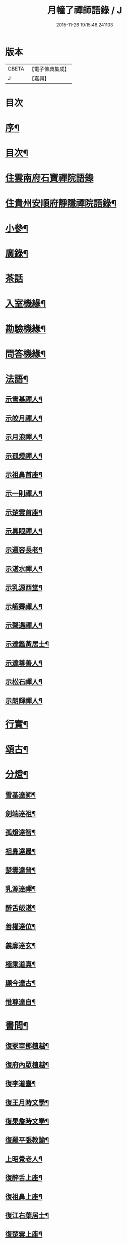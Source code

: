 #+TITLE: 月幢了禪師語錄 / J
#+DATE: 2015-11-26 19:15:46.241103
* 版本
 |     CBETA|【電子佛典集成】|
 |         J|【嘉興】    |

* 目次
* [[file:KR6q0447_001.txt::001-0443a2][序¶]]
* [[file:KR6q0447_001.txt::001-0443a22][目次¶]]
* [[file:KR6q0447_001.txt::0443c3][住雲南府石寶禪院語錄]]
* [[file:KR6q0447_001.txt::0444a17][住貴州安順府靜隱禪院語錄¶]]
* [[file:KR6q0447_002.txt::002-0447b4][小參¶]]
* [[file:KR6q0447_002.txt::0447c14][廣錄¶]]
* [[file:KR6q0447_002.txt::0447c30][茶話]]
* [[file:KR6q0447_002.txt::0448a12][入室機緣¶]]
* [[file:KR6q0447_002.txt::0448a19][勘驗機緣¶]]
* [[file:KR6q0447_002.txt::0448b25][問答機緣¶]]
* [[file:KR6q0447_002.txt::0449a21][法語¶]]
** [[file:KR6q0447_002.txt::0449a22][示雪基禪人¶]]
** [[file:KR6q0447_002.txt::0449a28][示皎月禪人¶]]
** [[file:KR6q0447_002.txt::0449b4][示月浪禪人¶]]
** [[file:KR6q0447_002.txt::0449b9][示孤燈禪人¶]]
** [[file:KR6q0447_002.txt::0449b16][示祖鼻首座¶]]
** [[file:KR6q0447_002.txt::0449b21][示一則禪人¶]]
** [[file:KR6q0447_002.txt::0449b26][示楚雲首座¶]]
** [[file:KR6q0447_002.txt::0449b30][示具眼禪人¶]]
** [[file:KR6q0447_002.txt::0449c5][示遍容長老¶]]
** [[file:KR6q0447_002.txt::0449c9][示湛水禪人¶]]
** [[file:KR6q0447_002.txt::0449c17][示乳源西堂¶]]
** [[file:KR6q0447_002.txt::0449c23][示嵋霽禪人¶]]
** [[file:KR6q0447_002.txt::0449c28][示聲遇禪人¶]]
** [[file:KR6q0447_002.txt::0450a3][示達鑑黃居士¶]]
** [[file:KR6q0447_002.txt::0450a12][示達尊善人¶]]
** [[file:KR6q0447_002.txt::0450a22][示松石禪人¶]]
** [[file:KR6q0447_002.txt::0450a28][示朗輝禪人¶]]
* [[file:KR6q0447_002.txt::0450b6][行實¶]]
* [[file:KR6q0447_003.txt::003-0451b4][頌古¶]]
* [[file:KR6q0447_003.txt::0452c9][分燈¶]]
** [[file:KR6q0447_003.txt::0452c10][雪基達師¶]]
** [[file:KR6q0447_003.txt::0452c13][劍端達祖¶]]
** [[file:KR6q0447_003.txt::0452c16][孤燈達智¶]]
** [[file:KR6q0447_003.txt::0452c18][祖鼻達最¶]]
** [[file:KR6q0447_003.txt::0452c20][楚雲達普¶]]
** [[file:KR6q0447_003.txt::0452c23][乳源達禪¶]]
** [[file:KR6q0447_003.txt::0452c26][醉舌皈湛¶]]
** [[file:KR6q0447_003.txt::0452c29][善權達位¶]]
** [[file:KR6q0447_003.txt::0453a2][義廓達玄¶]]
** [[file:KR6q0447_003.txt::0453a4][極乘道真¶]]
** [[file:KR6q0447_003.txt::0453a7][顯今達古¶]]
** [[file:KR6q0447_003.txt::0453a10][惟尊達自¶]]
* [[file:KR6q0447_003.txt::0453a13][書問¶]]
** [[file:KR6q0447_003.txt::0453a14][復冢宰鄧檀越¶]]
** [[file:KR6q0447_003.txt::0453a18][復府內眾檀越¶]]
** [[file:KR6q0447_003.txt::0453a22][復李道臺¶]]
** [[file:KR6q0447_003.txt::0453a29][復王月時文學¶]]
** [[file:KR6q0447_003.txt::0453b4][復果詹時文學¶]]
** [[file:KR6q0447_003.txt::0453b14][復羅平張教諭¶]]
** [[file:KR6q0447_003.txt::0453b20][上昭覺老人¶]]
** [[file:KR6q0447_003.txt::0453c4][復醉舌上座¶]]
** [[file:KR6q0447_003.txt::0453c9][復祖鼻上座¶]]
** [[file:KR6q0447_003.txt::0453c14][復江右葉居士¶]]
** [[file:KR6q0447_003.txt::0453c19][復楚雲上座¶]]
** [[file:KR6q0447_003.txt::0453c24][與達鑑居士¶]]
** [[file:KR6q0447_003.txt::0453c29][復顯今上座¶]]
** [[file:KR6q0447_003.txt::0454a4][復義廓上座¶]]
** [[file:KR6q0447_003.txt::0454a9][復晉公梅文學¶]]
** [[file:KR6q0447_003.txt::0454a13][復廣南陸居士¶]]
** [[file:KR6q0447_003.txt::0454a19][復子公居士¶]]
** [[file:KR6q0447_003.txt::0454a24][復司馬吳檀越¶]]
** [[file:KR6q0447_003.txt::0454b2][復宿石張居士¶]]
** [[file:KR6q0447_003.txt::0454b10][復黎平司李馮檀越¶]]
** [[file:KR6q0447_003.txt::0454b16][復鎮臺王檀越¶]]
* [[file:KR6q0447_003.txt::0454b27][讚¶]]
** [[file:KR6q0447_003.txt::0454b28][釋迦佛像¶]]
** [[file:KR6q0447_003.txt::0454c2][出山像¶]]
** [[file:KR6q0447_003.txt::0454c5][苦行佛像¶]]
** [[file:KR6q0447_003.txt::0454c8][觀音大士¶]]
** [[file:KR6q0447_003.txt::0454c11][普賢大士¶]]
** [[file:KR6q0447_003.txt::0454c14][達磨大師¶]]
** [[file:KR6q0447_003.txt::0454c23][本師老人讚¶]]
** [[file:KR6q0447_003.txt::0454c27][自讚¶]]
* [[file:KR6q0447_004.txt::004-0455c4][偈¶]]
** [[file:KR6q0447_004.txt::004-0455c5][辭本師老人¶]]
** [[file:KR6q0447_004.txt::004-0455c7][冬日別禹門眾友¶]]
** [[file:KR6q0447_004.txt::004-0455c10][即事呈禹門¶]]
** [[file:KR6q0447_004.txt::004-0455c13][寄友¶]]
** [[file:KR6q0447_004.txt::004-0455c16][送大冶法兄¶]]
** [[file:KR6q0447_004.txt::004-0455c19][復太僕寺蕭公¶]]
** [[file:KR6q0447_004.txt::004-0455c23][壽華亭侯王公¶]]
** [[file:KR6q0447_004.txt::004-0455c26][答太僕寺蕭公惠手爐¶]]
** [[file:KR6q0447_004.txt::004-0455c29][示君正周居士¶]]
** [[file:KR6q0447_004.txt::0456a2][示塗毒羅居士¶]]
** [[file:KR6q0447_004.txt::0456a5][留別慧覺之石林庵¶]]
** [[file:KR6q0447_004.txt::0456a8][與江城山最乘靜主¶]]
** [[file:KR6q0447_004.txt::0456a11][別友¶]]
** [[file:KR6q0447_004.txt::0456a14][號石蓮禪人¶]]
** [[file:KR6q0447_004.txt::0456a17][送一則禪人¶]]
** [[file:KR6q0447_004.txt::0456a20][號祖鼻上座¶]]
** [[file:KR6q0447_004.txt::0456a22][號醉舌上座¶]]
** [[file:KR6q0447_004.txt::0456a24][號楚雲上座¶]]
** [[file:KR6q0447_004.txt::0456a27][示別癡書記¶]]
** [[file:KR6q0447_004.txt::0456a30][即事示眾¶]]
** [[file:KR6q0447_004.txt::0456b3][示楚雲西堂¶]]
** [[file:KR6q0447_004.txt::0456b6][即事別宜陽¶]]
** [[file:KR6q0447_004.txt::0456b9][送雪基上座代省¶]]
** [[file:KR6q0447_004.txt::0456b12][送祖鼻首座之鳳翥¶]]
** [[file:KR6q0447_004.txt::0456b15][施主請陞座師作困勢口占¶]]
** [[file:KR6q0447_004.txt::0456b18][寄懶生法弟¶]]
** [[file:KR6q0447_004.txt::0456b21][送楚雲首座之雙溪¶]]
** [[file:KR6q0447_004.txt::0456b24][送祖鼻首座歸玉泉¶]]
** [[file:KR6q0447_004.txt::0456b27][寄一乘老宿¶]]
** [[file:KR6q0447_004.txt::0456b30][送楚雲首座歸圓通¶]]
** [[file:KR6q0447_004.txt::0456c2][示廣南陸居士¶]]
** [[file:KR6q0447_004.txt::0456c5][復金騰張道臺¶]]
** [[file:KR6q0447_004.txt::0456c8][復如潢居士¶]]
** [[file:KR6q0447_004.txt::0456c11][贈壯猷黃居士¶]]
** [[file:KR6q0447_004.txt::0456c13][示三畏黃居士¶]]
** [[file:KR6q0447_004.txt::0456c15][贈瑞雲劉居士¶]]
** [[file:KR6q0447_004.txt::0456c17][示天水禪人¶]]
** [[file:KR6q0447_004.txt::0456c19][示成僊彭梓匠¶]]
** [[file:KR6q0447_004.txt::0456c22][復大一居士¶]]
** [[file:KR6q0447_004.txt::0456c25][魚龍道中喫撲口占¶]]
** [[file:KR6q0447_004.txt::0456c28][因天水牧牛頌不恰遂示之¶]]
** [[file:KR6q0447_004.txt::0456c30][寄再三禪人]]
** [[file:KR6q0447_004.txt::0457a4][寄溪聲法兄¶]]
** [[file:KR6q0447_004.txt::0457a8][病中偶占¶]]
** [[file:KR6q0447_004.txt::0457a11][月印山¶]]
** [[file:KR6q0447_004.txt::0457a13][浴池¶]]
** [[file:KR6q0447_004.txt::0457a15][點燈山¶]]
** [[file:KR6q0447_004.txt::0457a18][丈菊¶]]
** [[file:KR6q0447_004.txt::0457a20][遠鐘¶]]
** [[file:KR6q0447_004.txt::0457a22][避暑¶]]
** [[file:KR6q0447_004.txt::0457a26][宿高明寺有感¶]]
** [[file:KR6q0447_004.txt::0457a29][雪中次韻¶]]
** [[file:KR6q0447_004.txt::0457b2][除夕¶]]
** [[file:KR6q0447_004.txt::0457b5][鉏艸¶]]
** [[file:KR6q0447_004.txt::0457b8][次從軍行韻¶]]
** [[file:KR6q0447_004.txt::0457b12][七星峰¶]]
** [[file:KR6q0447_004.txt::0457b15][同司馬梁公石頭山晚眺¶]]
** [[file:KR6q0447_004.txt::0457b18][化戒衣¶]]
** [[file:KR6q0447_004.txt::0457b21][早梅¶]]
** [[file:KR6q0447_004.txt::0457b24][即事示眾¶]]
** [[file:KR6q0447_004.txt::0457b27][秋晚宿玉泉¶]]
** [[file:KR6q0447_004.txt::0457b30][汀聲¶]]
** [[file:KR6q0447_004.txt::0457c3][師子峰¶]]
** [[file:KR6q0447_004.txt::0457c6][水車¶]]
** [[file:KR6q0447_004.txt::0457c9][挂月樓¶]]
** [[file:KR6q0447_004.txt::0457c12][石筍¶]]
** [[file:KR6q0447_004.txt::0457c15][寄趙鎮臺¶]]
** [[file:KR6q0447_004.txt::0457c18][示悟心行者¶]]
** [[file:KR6q0447_004.txt::0457c21][別靜隱¶]]
** [[file:KR6q0447_004.txt::0457c24][住丹霞有感¶]]
** [[file:KR6q0447_004.txt::0457c28][雪中示眾¶]]
** [[file:KR6q0447_004.txt::0458a2][送顯今上座¶]]
** [[file:KR6q0447_004.txt::0458a5][復達權陶居士¶]]
** [[file:KR6q0447_004.txt::0458a8][示中玄禪人¶]]
** [[file:KR6q0447_004.txt::0458a11][示任庸趙居士¶]]
** [[file:KR6q0447_004.txt::0458a14][示九有錢文學¶]]
** [[file:KR6q0447_004.txt::0458a17][示達綱居士¶]]
** [[file:KR6q0447_004.txt::0458a20][示達佛居士¶]]
** [[file:KR6q0447_004.txt::0458a23][復司李馮檀越¶]]
** [[file:KR6q0447_004.txt::0458a27][復馮夫人¶]]
** [[file:KR6q0447_004.txt::0458a30][壽海岸居士¶]]
** [[file:KR6q0447_004.txt::0458b3][山居¶]]
** [[file:KR6q0447_004.txt::0458b19][法派¶]]
* [[file:KR6q0447_004.txt::0458b21][歌¶]]
* 卷
** [[file:KR6q0447_001.txt][月幢了禪師語錄 1]]
** [[file:KR6q0447_002.txt][月幢了禪師語錄 2]]
** [[file:KR6q0447_003.txt][月幢了禪師語錄 3]]
** [[file:KR6q0447_004.txt][月幢了禪師語錄 4]]

